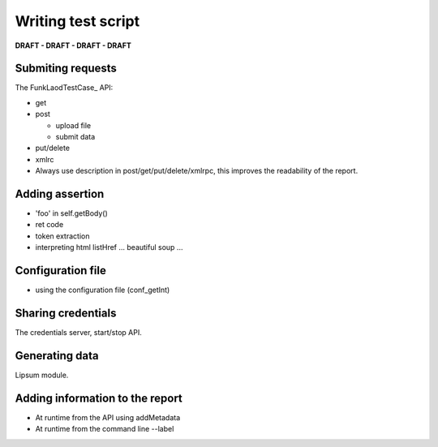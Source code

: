 Writing test script
======================

**DRAFT - DRAFT - DRAFT - DRAFT**

Submiting requests
-------------------

The FunkLaodTestCase_ API:

* get
* post

  - upload file
  - submit data

* put/delete
* xmlrc

* Always use description in post/get/put/delete/xmlrpc, this improves
  the readability of the report.


Adding assertion
-------------------

* 'foo' in self.getBody()
* ret code
* token extraction
* interpreting html
  listHref ...
  beautiful soup ...

Configuration file
---------------------

* using the configuration file (conf_getInt)

Sharing credentials
---------------------

The credentials server, start/stop API.

Generating data
------------------

Lipsum module.


Adding information to the report
----------------------------------

* At runtime from the API using addMetadata
* At runtime from the command line --label



.. _FunkLoadTestCase: http://public.dev.nuxeo.com/~ben/funkload/sphinx/api/core_api.html#module-funkload.FunkLoadTestCase 
